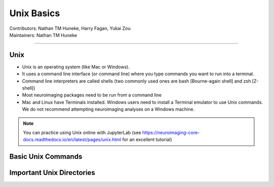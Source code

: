.. _unix-basics:

============
Unix Basics
============
| Contributors: Nathan TM Huneke, Harry Fagan, Yukai Zou
| Maintainers: Nathan TM Huneke
------------------------

Unix
------
* Unix is an operating system (like Mac or Windows).
* It uses a command line interface (or command line) where you type commands you want to run into a terminal.
* Command line interpreters are called shells (two commonly used ones are bash [Bourne-again shell] and zsh [Z-shell])
* Most neuroimaging packages need to be run from a command line
* Mac and Linux have Terminals installed. Windows users need to install a Terminal emulator to use Unix commands. We do not recommend attempting neuroimaging analyses on a Windows machine. 

.. note::
    You can practice using Unix online with JupyterLab (see https://neuroimaging-core-docs.readthedocs.io/en/latest/pages/unix.html for an excellent tutorial)

Basic Unix Commands
--------------------
+----------------------+------------------------------------------------------------------------------------------------------------------------------------+
| ``pwd``                | Print Working Directory, tells you the current directory you are in                                                        |
| ``cd directory``    | Change Directory, takes to you the directory specified                                                                         |
| ``cd ~``                | Go to home directory                                                                                                                            |
| ``cd /``                 | Go to root directory                                                                                                                               |
| ``ls``                    | List, lists the contents of the directory you are in                                                                                  |
| ``ls <directory>`` | lists contents of the specified directory                                                                                                 |
| ``ls -a``                | lists all files and directories in the directory you are in (including hidden ones which start with an “.” and don’t appear is you just you the “ls” command) |
| ``ls -l``                 | Long list, lists all files and directory with ownership and user permissions                                          |
| ``ls -al``               | Long list (including hidden files and directories)                                                                                   |
| ``mkdir <name>`` | creates a directory with that name                                                                                                      |
| ``mkdir .<name>`` | creates a hidden directory with that name                                                                                         |
| ``history``            | lists all recently run commands                                                                                                            |
|  ``!<number>``    | re-runs command specified (by number from history list)                                                                     |
| ``cp -r <from> <to>`` | copies a directory from one path to another path                                                                           |
| ``mv <from> <to>`` | renames a file or directory                                                                                                                 |
| ``rm <file>``            | deletes a file                                                                                                                                       |
| ``rm -rf <directory>`` | deletes a directory                                                                                                                           |
+----------------------+------------------------------------------------------------------------------------------------------------------------------------+

Important Unix Directories
--------------------------

+---------------------+------------------------------------------------------------------------------------------------------------------------------------+
| ``/bin``               |  Where built-in Unix commands (e.g. ``ls``, ``mkdir``, etc...) are stored.                                               |
| ``/etc``               |  Where system profiles are stored (e.g. users and passwords).                                                           |
| ``/usr/local/bin`` |  Where user-installed programmes are often stored, unless user specifies a different install location |
+---------------------+------------------------------------------------------------------------------------------------------------------------------------+
